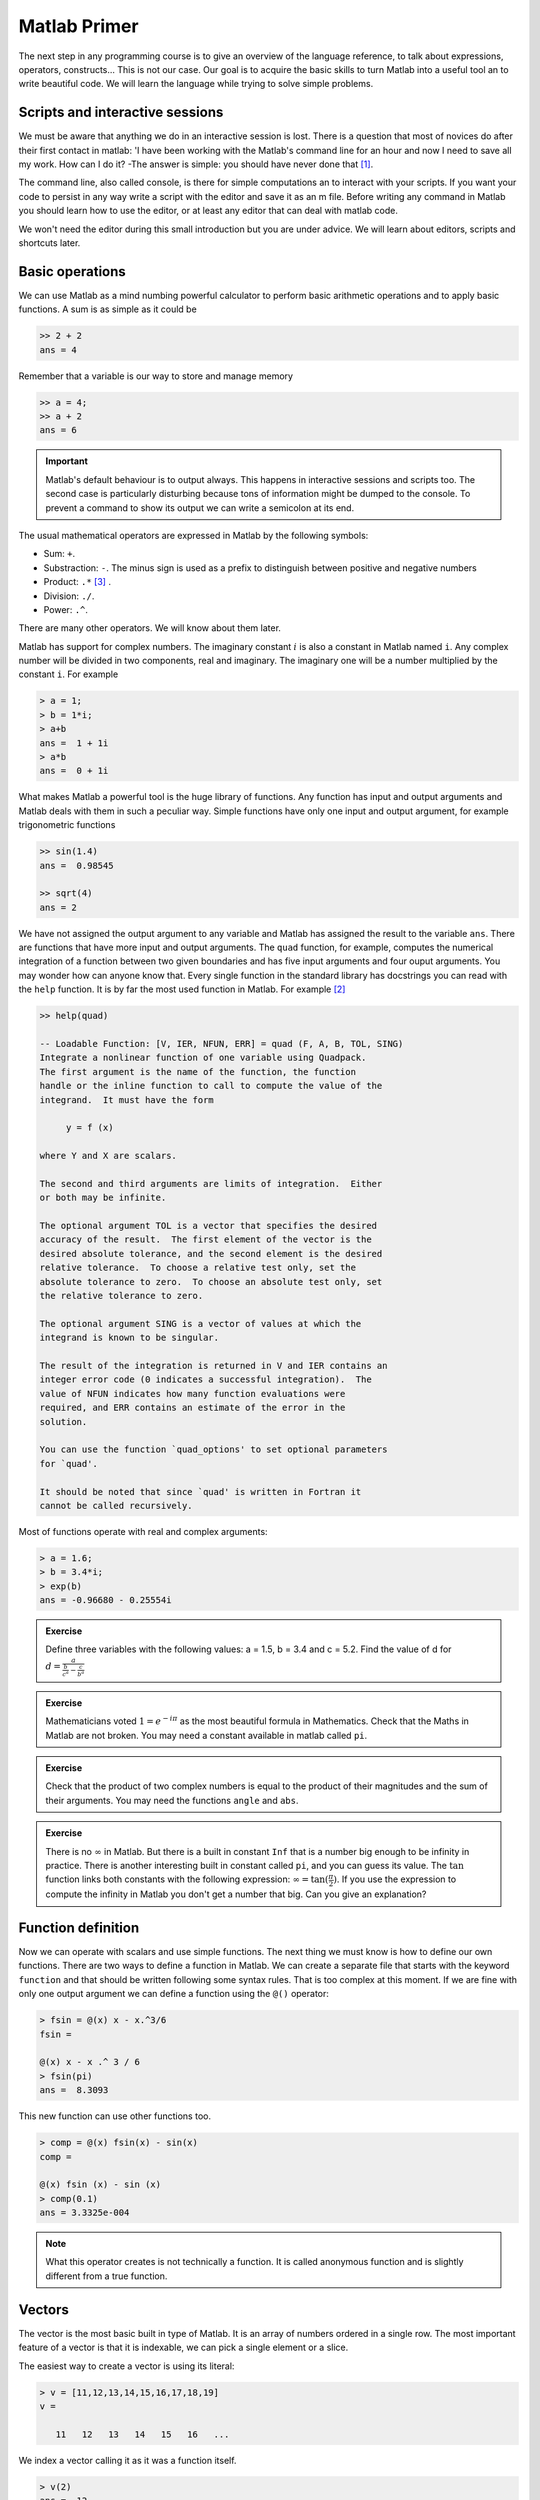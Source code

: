 Matlab Primer
=============

The next step in any programming course is to give an overview of the
language reference, to talk about expressions, operators,
constructs...  This is not our case.  Our goal is to acquire the basic
skills to turn Matlab into a useful tool an to write beautiful code.
We will learn the language while trying to solve simple problems.

Scripts and interactive sessions
--------------------------------

We must be aware that anything we do in an interactive session is
lost.  There is a question that most of novices do after their first
contact in matlab: 'I have been working with the Matlab's command line
for an hour and now I need to save all my work.  How can I do it? -The
answer is simple: you should have never done that [1]_.

The command line, also called console, is there for simple
computations an to interact with your scripts.  If you want your code
to persist in any way write a script with the editor and save it as an
m file. Before writing any command in Matlab you should learn how to
use the editor, or at least any editor that can deal with matlab code.

We won't need the editor during this small introduction but you are
under advice.  We will learn about editors, scripts and shortcuts
later.

Basic operations
----------------

We can use Matlab as a mind numbing powerful calculator to perform
basic arithmetic operations and to apply basic functions.  A sum is as
simple as it could be

.. code-block:: matlab

  >> 2 + 2
  ans = 4

Remember that a variable is our way to store and manage memory

.. code-block:: matlab

  >> a = 4;
  >> a + 2
  ans = 6
  
.. important::

   Matlab's default behaviour is to output always.  This happens
   in interactive sessions and scripts too.  The second case is
   particularly disturbing because tons of information might be dumped
   to the console.  To prevent a command to show its output we can
   write a semicolon at its end.

The usual mathematical operators are expressed in Matlab by the
following symbols:

* Sum: ``+``.

* Substraction: ``-``.  The minus sign is used as a prefix to
  distinguish between positive and negative numbers

* Product: ``.*`` [3]_ .

* Division: ``./``.

* Power: ``.^``.

There are many other operators.  We will know about them later.

Matlab has support for complex numbers.  The imaginary constant
:math:`i` is also a constant in Matlab named ``i``. Any complex number
will be divided in two components, real and imaginary.  The imaginary
one will be a number multiplied by the constant ``i``.  For example

.. code-block:: matlab

  > a = 1;
  > b = 1*i;
  > a+b
  ans =  1 + 1i
  > a*b
  ans =  0 + 1i

What makes Matlab a powerful tool is the huge library of
functions. Any function has input and output arguments and Matlab
deals with them in such a peculiar way.  Simple functions have only
one input and output argument, for example trigonometric functions

.. code-block:: matlab

  >> sin(1.4)
  ans =  0.98545

  >> sqrt(4)
  ans = 2

We have not assigned the output argument to any variable and Matlab
has assigned the result to the variable ``ans``.  There are functions
that have more input and output arguments.  The ``quad`` function, for
example, computes the numerical integration of a function between two
given boundaries and has five input arguments and four ouput
arguments. You may wonder how can anyone know that.  Every single
function in the standard library has docstrings you can read with the
``help`` function.  It is by far the most used function in Matlab. For
example [2]_

.. code-block:: matlab

   >> help(quad)

   -- Loadable Function: [V, IER, NFUN, ERR] = quad (F, A, B, TOL, SING)
   Integrate a nonlinear function of one variable using Quadpack.
   The first argument is the name of the function, the function
   handle or the inline function to call to compute the value of the
   integrand.  It must have the form

        y = f (x)

   where Y and X are scalars.

   The second and third arguments are limits of integration.  Either
   or both may be infinite.

   The optional argument TOL is a vector that specifies the desired
   accuracy of the result.  The first element of the vector is the
   desired absolute tolerance, and the second element is the desired
   relative tolerance.  To choose a relative test only, set the
   absolute tolerance to zero.  To choose an absolute test only, set
   the relative tolerance to zero.

   The optional argument SING is a vector of values at which the
   integrand is known to be singular.

   The result of the integration is returned in V and IER contains an
   integer error code (0 indicates a successful integration).  The
   value of NFUN indicates how many function evaluations were
   required, and ERR contains an estimate of the error in the
   solution.

   You can use the function `quad_options' to set optional parameters
   for `quad'.

   It should be noted that since `quad' is written in Fortran it
   cannot be called recursively.

Most of functions operate with real and complex arguments:

.. code-block:: matlab

  > a = 1.6;
  > b = 3.4*i;
  > exp(b)
  ans = -0.96680 - 0.25554i
  
.. admonition:: Exercise
 
  Define three variables with the following values: a = 1.5, b = 3.4
  and c = 5.2.  Find the value of d for
  :math:`d=\frac{a}{\frac{b}{c^a}-\frac{c}{b^a}}`

.. admonition:: Exercise

  Mathematicians voted :math:`1=e^{-i\pi}` as the most beautiful
  formula in Mathematics.  Check that the Maths in Matlab are not
  broken. You may need a constant available in matlab called ``pi``.

.. admonition:: Exercise

  Check that the product of two complex numbers is equal to the
  product of their magnitudes and the sum of their arguments. You may
  need the functions ``angle`` and ``abs``.

.. admonition:: Exercise

  There is no :math:`\infty` in Matlab.  But there is a built in
  constant ``Inf`` that is a number big enough to be infinity in
  practice.  There is another interesting built in constant called
  ``pi``, and you can guess its value.  The :math:`\tan` function
  links both constants with the following expression: :math:`\infty =
  \tan(\frac{\pi}{2})`.  If you use the expression to compute the
  infinity in Matlab you don't get a number that big.  Can you give an
  explanation?

Function definition
-------------------

Now we can operate with scalars and use simple functions.  The next
thing we must know is how to define our own functions.  There are two
ways to define a function in Matlab.  We can create a separate file
that starts with the keyword ``function`` and that should be written
following some syntax rules. That is too complex at this moment.  If
we are fine with only one output argument we can define a function
using the ``@()`` operator:

.. code-block:: matlab

  > fsin = @(x) x - x.^3/6
  fsin =
  
  @(x) x - x .^ 3 / 6
  > fsin(pi)
  ans =  8.3093

This new function can use other functions too.

.. code-block:: matlab

  > comp = @(x) fsin(x) - sin(x)
  comp =
  
  @(x) fsin (x) - sin (x)
  > comp(0.1)
  ans = 3.3325e-004
  
.. note::

  What this operator creates is not technically a function.  It is
  called anonymous function and is slightly different from a true
  function.

Vectors
-------

The vector is the most basic built in type of Matlab. It is an array
of numbers ordered in a single row.  The most important feature of a
vector is that it is indexable, we can pick a single element or a
slice.

The easiest way to create a vector is using its literal:

.. code-block:: matlab

  > v = [11,12,13,14,15,16,17,18,19]
  v =
  
     11   12   13   14   15   16   ...

We index a vector calling it as it was a function itself.

.. code-block:: matlab
  
  > v(2)
  ans =  12

Slicing is as easy as indexing. Just write a colon between the first
and the last index of the slice.

.. code-block:: matlab

  > v(2:4)
  ans =
  
     12   13   14
  
We can use another vector to specify individual indices

.. code-block:: matlab

  > v([2,4,6,7])
  ans =
  
     12   14   16   17

We won't type a vector in a console or in a script often because there
is a huge collection of functions to create vectors of any kind.  The
most basic two are ``linspace`` and ``logspace``.

.. function:: linspace(base, limit, N)

  Return a row vector with *N* linearly spaced elements between *base*
  and *limit*.

  Example::

    >> linspace(0,10,11)
    ans = 

        0  1  2  3  4  5  6  7  8  9 10


.. function:: logspace(base, limit, N)

  Similar to ``linspace`` except that the values are logarithmically
  spaced from :math:`10^{base}` and :math:`10^{limit}`.

Example
-------

The Taylor expansion is a power series that fit a given function with
the desired order around a given point. The general formula is

.. math::

  f(x) = f(0) + \sum_{n=0}^{\infty} \frac{f^{(n)}(0)}{n!}x^n

where :math:`f^{(n)}` means the *n* derivative of the function *f*.
It is very helpful to know what is happening to a function where it is
close to the point where we are computing the expansion. For example,
the expansion of the :math:`e^x` function is 

.. math::

  e^x = 1 + \frac{x}{1!} + \frac{x^2}{2!} + \frac{x^3}{3!} +
  \frac{x^4}{4!} + \cdots \forall x \in \Re

There is no way to implement an infinite series for this function in
Matlab but we can implement the truncated series to the order *n*
using the ``@`` operator. Any algorithm that involves summations is
easily implemented using the function ``sum``

.. function:: sum(x,dim)

  Sum of elements along dimension *dim*.  If the argument *dim* is
  omitted it defaults to 1, column-wise sum.

The first step is to generate a vector where every term corresponds to
a term in the expansion: the first element will be 1, the second
:math:`\frac{x}{1!}`, the third :math:`\frac{x^2}{2!}`...  One trick
to create that vector is 

To understand better what we are talking about it is helpful to plot

.. [1] Technically you can save your progress using a log that records
       all your commands but never use it as a script because it is
       **not**.

.. [2] Actually this help is not from Matlab but from Octave.  Both
       ``quad`` functions are used the same way in both interpreters

.. [3] The dot before the star, the slash and the wedge sign is very
       important when we define scalar functions.  We will learn about
       this dot when we talk about arrays and matrices.
